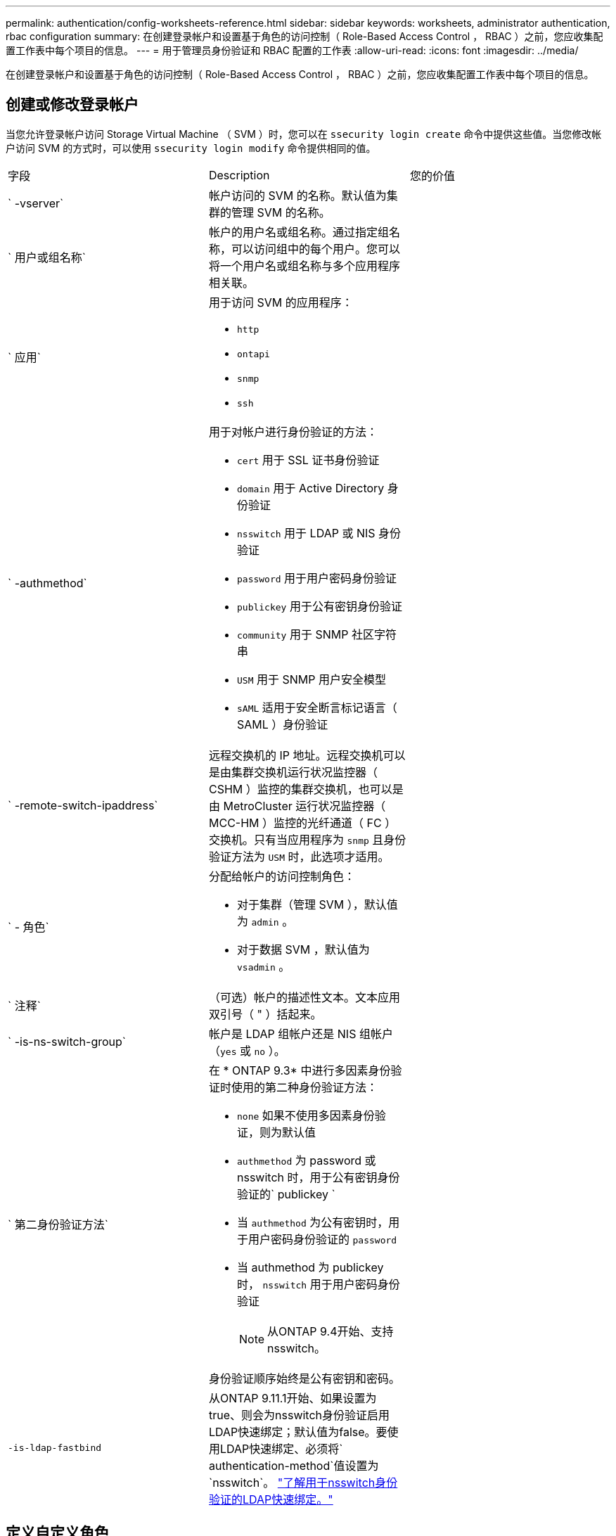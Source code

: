 ---
permalink: authentication/config-worksheets-reference.html 
sidebar: sidebar 
keywords: worksheets, administrator authentication, rbac configuration 
summary: 在创建登录帐户和设置基于角色的访问控制（ Role-Based Access Control ， RBAC ）之前，您应收集配置工作表中每个项目的信息。 
---
= 用于管理员身份验证和 RBAC 配置的工作表
:allow-uri-read: 
:icons: font
:imagesdir: ../media/


[role="lead"]
在创建登录帐户和设置基于角色的访问控制（ Role-Based Access Control ， RBAC ）之前，您应收集配置工作表中每个项目的信息。



== 创建或修改登录帐户

当您允许登录帐户访问 Storage Virtual Machine （ SVM ）时，您可以在 `ssecurity login create` 命令中提供这些值。当您修改帐户访问 SVM 的方式时，可以使用 `ssecurity login modify` 命令提供相同的值。

[cols="3*"]
|===


| 字段 | Description | 您的价值 


 a| 
` -vserver`
 a| 
帐户访问的 SVM 的名称。默认值为集群的管理 SVM 的名称。
 a| 



 a| 
` 用户或组名称`
 a| 
帐户的用户名或组名称。通过指定组名称，可以访问组中的每个用户。您可以将一个用户名或组名称与多个应用程序相关联。
 a| 



 a| 
` 应用`
 a| 
用于访问 SVM 的应用程序：

* `http`
* `ontapi`
* `snmp`
* `ssh`

 a| 



 a| 
` -authmethod`
 a| 
用于对帐户进行身份验证的方法：

* `cert` 用于 SSL 证书身份验证
* `domain` 用于 Active Directory 身份验证
* `nsswitch` 用于 LDAP 或 NIS 身份验证
* `password` 用于用户密码身份验证
* `publickey` 用于公有密钥身份验证
* `community` 用于 SNMP 社区字符串
* `USM` 用于 SNMP 用户安全模型
* `sAML` 适用于安全断言标记语言（ SAML ）身份验证

 a| 



 a| 
` -remote-switch-ipaddress`
 a| 
远程交换机的 IP 地址。远程交换机可以是由集群交换机运行状况监控器（ CSHM ）监控的集群交换机，也可以是由 MetroCluster 运行状况监控器（ MCC-HM ）监控的光纤通道（ FC ）交换机。只有当应用程序为 `snmp` 且身份验证方法为 `USM` 时，此选项才适用。
 a| 



 a| 
` - 角色`
 a| 
分配给帐户的访问控制角色：

* 对于集群（管理 SVM ），默认值为 `admin` 。
* 对于数据 SVM ，默认值为 `vsadmin` 。

 a| 



 a| 
` 注释`
 a| 
（可选）帐户的描述性文本。文本应用双引号（ " ）括起来。
 a| 



 a| 
` -is-ns-switch-group`
 a| 
帐户是 LDAP 组帐户还是 NIS 组帐户（`yes` 或 `no` ）。
 a| 



 a| 
` 第二身份验证方法`
 a| 
在 * ONTAP 9.3* 中进行多因素身份验证时使用的第二种身份验证方法：

* `none` 如果不使用多因素身份验证，则为默认值
* `authmethod` 为 password 或 nsswitch 时，用于公有密钥身份验证的` publickey `
* 当 `authmethod` 为公有密钥时，用于用户密码身份验证的 `password`
* 当 authmethod 为 publickey 时， `nsswitch` 用于用户密码身份验证
+
[NOTE]
====
从ONTAP 9.4开始、支持nsswitch。

====


身份验证顺序始终是公有密钥和密码。
 a| 



 a| 
`-is-ldap-fastbind`
 a| 
从ONTAP 9.11.1开始、如果设置为true、则会为nsswitch身份验证启用LDAP快速绑定；默认值为false。要使用LDAP快速绑定、必须将` authentication-method`值设置为`nsswitch`。 link:../nfs-admin/ldap-fast-bind-nsswitch-authentication-task.html["了解用于nsswitch身份验证的LDAP快速绑定。"]
 a| 

|===


== 定义自定义角色

定义自定义角色时，您可以在 `ssecurity login role create` 命令中提供这些值。

[cols="3*"]
|===


| 字段 | Description | 您的价值 


 a| 
` -vserver`
 a| 
（可选）与角色关联的 SVM 的名称。
 a| 



 a| 
` - 角色`
 a| 
角色的名称。
 a| 



 a| 
` -cmddirname`
 a| 
角色授予访问权限的命令或命令目录。您应将命令子目录名称用双引号（ " ）括起来。例如， ` "volume snapshot"` 。要指定所有命令目录，必须输入 `Default` 。
 a| 



 a| 
` 访问`
 a| 
（可选）角色的访问级别。对于命令目录：

* `none` （自定义角色的默认值）拒绝访问命令目录中的命令
* `readonly` 授予对命令目录及其子目录中 `show` 命令的访问权限
* `all` 授予对命令目录及其子目录中所有命令的访问权限


对于 _nonintrinsic commands_（ 不以 `create` ， `modify` ， `delete` 或 `show` 结尾的命令）：

* `none` （自定义角色的默认值）拒绝访问命令
* `re仅支持` 不适用
* `all` 授予对命令的访问权限


要授予或拒绝对内部命令的访问权限，必须指定命令目录。
 a| 



 a| 
` 查询`
 a| 
（可选）用于筛选访问级别的查询对象，该对象以命令或命令目录中某个命令的有效选项的形式指定。您应将查询对象用双引号（ " ）括起来。例如，如果命令目录为 `volume` ，则查询对象 ` -aggr aggr0"` 将仅为 `aggr0` 聚合启用访问。
 a| 

|===


== 将公有密钥与用户帐户关联

在将 SSH 公有密钥与用户帐户关联时，您可以在 `ssecurity login publickey create` 命令中提供这些值。

[cols="3*"]
|===


| 字段 | Description | 您的价值 


 a| 
` -vserver`
 a| 
（可选）帐户访问的 SVM 的名称。
 a| 



 a| 
` 用户名`
 a| 
帐户的用户名。默认值 `admin` ，这是集群管理员的默认名称。
 a| 



 a| 
` 索引`
 a| 
公有密钥的索引编号。如果密钥是为帐户创建的第一个密钥，则默认值为 0 ；否则，默认值将比帐户的最高现有索引编号多一个。
 a| 



 a| 
` - 公共密钥`
 a| 
OpenSSH 公有密钥。您应将密钥用双引号（ " ）括起来。
 a| 



 a| 
` - 角色`
 a| 
分配给帐户的访问控制角色。
 a| 



 a| 
` 注释`
 a| 
（可选）公有密钥的描述性文本。文本应用双引号（ " ）括起来。
 a| 

|===


== 安装 CA 签名的服务器数字证书。

在生成用于将 SVM 作为 SSL 服务器进行身份验证的数字证书签名请求（ CSR ）时，您可以在 `security certificate generate-csr` 命令中提供这些值。

[cols="3*"]
|===


| 字段 | Description | 您的价值 


 a| 
` 公用名`
 a| 
证书的名称，即完全限定域名（ FQDN ）或自定义公用名。
 a| 



 a| 
` 大小`
 a| 
专用密钥中的位数。值越高，密钥越安全。默认值为 `2048` 。可能值为 `512` ， `1024` ， `1536` 和 `2048` 。
 a| 



 a| 
` 国家或地区`
 a| 
SVM 的国家 / 地区，采用双字母代码。默认值为 `US` 。有关代码列表，请参见手册页。
 a| 



 a| 
` 状态`
 a| 
SVM 的省 / 自治区 / 直辖市。
 a| 



 a| 
` - 位置`
 a| 
SVM 的位置。
 a| 



 a| 
` 组织`
 a| 
SVM 的组织结构。
 a| 



 a| 
` 单位`
 a| 
SVM 组织中的单位。
 a| 



 a| 
` 电子邮件地址`
 a| 
SVM 的联系管理员的电子邮件地址。
 a| 



 a| 
` 哈希函数`
 a| 
用于对证书签名的加密哈希函数。默认值为 `s 256` 。可能值为 `SHA1` ， `s 256` 和 `MD5` 。
 a| 

|===
您可以在中提供这些值 `security certificate install` 命令、以便在将集群或SVM作为SSL服务器进行身份验证时使用的CA签名数字证书。下表仅显示与帐户配置相关的选项。

[cols="3*"]
|===


| 字段 | Description | 您的价值 


 a| 
` -vserver`
 a| 
要安装证书的 SVM 的名称。
 a| 



 a| 
` 类型`
 a| 
证书类型：

* `s服务器` 用于服务器证书和中间证书
* `client-ca` 表示 SSL 客户端根 CA 的公有密钥证书
* 对于 ONTAP 作为客户端的 SSL 服务器的根 CA 的公有密钥证书，请 `sserver-ca`
* `client` 用于自签名或 CA 签名数字证书以及 ONTAP 作为 SSL 客户端的专用密钥

 a| 

|===


== 配置 Active Directory 域控制器访问

如果您已为数据 SVM 配置 SMB 服务器，并且要将 SVM 配置为用于 Active Directory 域控制器访问集群的网关或 _tunnet_ ，则可以使用 `ssecurity login domain-tunnel create` 命令提供这些值。

[cols="3*"]
|===


| 字段 | Description | 您的价值 


 a| 
` -vserver`
 a| 
已配置 SMB 服务器的 SVM 的名称。
 a| 

|===
如果您尚未配置 SMB 服务器，并且要在 Active Directory 域上创建 SVM 计算机帐户，则可以使用 `vserver active-directory create` 命令提供这些值。

[cols="3*"]
|===


| 字段 | Description | 您的价值 


 a| 
` -vserver`
 a| 
要为其创建 Active Directory 计算机帐户的 SVM 的名称。
 a| 



 a| 
` 帐户名`
 a| 
计算机帐户的 NetBIOS 名称。
 a| 



 a| 
` 域`
 a| 
完全限定域名（ FQDN ）。
 a| 



 a| 
` -ou`
 a| 
域中的组织单位。默认值为 `CN=Computers` 。ONTAP 会将此值附加到域名中，以生成 Active Directory 可分辨名称。
 a| 

|===


== 配置 LDAP 或 NIS 服务器访问

在为 SVM 创建 LDAP 客户端配置时，您可以使用 `vserver services name-service ldap client create` 命令提供这些值。

[NOTE]
====
从 ONTAP 9.2 开始， ` -ldap-servers` 字段将取代 ` -servers` 字段。此新字段可以使用主机名或 IP 地址作为 LDAP 服务器的值。

====
下表仅显示与帐户配置相关的选项：

[cols="3*"]
|===


| 字段 | Description | 您的价值 


 a| 
` -vserver`
 a| 
客户端配置的 SVM 的名称。
 a| 



 a| 
` 客户端配置`
 a| 
客户端配置的名称。
 a| 



 a| 
` 服务器`
 a| 
* ONTAP 9.0 ， 9.1* ：客户端连接到的 LDAP 服务器的 IP 地址列表，以英文逗号分隔。
 a| 



 a| 
` LDAP 服务器`
 a| 
* ONTAP 9.2 * ：以英文逗号分隔的列表，其中列出了客户端所连接的 LDAP 服务器的 IP 地址和主机名。
 a| 



 a| 
` 架构`
 a| 
客户端用于进行 LDAP 查询的模式。
 a| 



 a| 
` -use-start-tls`
 a| 
客户端是否使用 Start TLS 对与 LDAP 服务器的通信进行加密（`true` 或 `false` ）。

[NOTE]
====
仅支持使用启动 TLS 访问数据 SVM 。不支持访问管理 SVM 。

==== a| 

|===
在将 LDAP 客户端配置与 SVM 关联时，您可以使用 `vserver services name-service ldap create` 命令提供这些值。

[cols="3*"]
|===


| 字段 | Description | 您的价值 


 a| 
` -vserver`
 a| 
要与客户端配置关联的 SVM 的名称。
 a| 



 a| 
` 客户端配置`
 a| 
客户端配置的名称。
 a| 



 a| 
已启用 ` 客户端`
 a| 
SVM 是否可以使用 LDAP 客户端配置（`true` 或 `false` ）。
 a| 

|===
在 SVM 上创建 NIS 域配置时，可以使用 `vserver services name-service nis-domain create` 命令提供这些值。

[NOTE]
====
从 ONTAP 9.2 开始， ` -nis-servers` 字段将取代 ` -servers` 字段。此新字段可以使用主机名或 IP 地址作为 NIS 服务器的值。

====
[cols="3*"]
|===


| 字段 | Description | 您的价值 


 a| 
` -vserver`
 a| 
要创建域配置的 SVM 的名称。
 a| 



 a| 
` 域`
 a| 
域的名称。
 a| 



 a| 
` - 主动`
 a| 
域是否处于活动状态（`true` 或 `false` ）。
 a| 



 a| 
` 服务器`
 a| 
* ONTAP 9.0 ， 9.1* ：域配置所使用的 NIS 服务器的 IP 地址列表，以英文逗号分隔。
 a| 



 a| 
` nis-servers`
 a| 
* ONTAP 9.2 * ：域配置所使用的 NIS 服务器的 IP 地址和主机名的逗号分隔列表。
 a| 

|===
在指定名称服务源的查找顺序时，您可以在 `vserver services name-service ns-switch create` 命令中提供这些值。

[cols="3*"]
|===


| 字段 | Description | 您的价值 


 a| 
` -vserver`
 a| 
要配置名称服务查找顺序的 SVM 的名称。
 a| 



 a| 
` 数据库`
 a| 
名称服务数据库：

* `hosts` 用于文件和 DNS 名称服务
* `group` 用于文件， LDAP 和 NIS 名称服务
* 对于文件， LDAP 和 NIS 名称服务，请 `passwd`
* `netgroup` 用于文件， LDAP 和 NIS 名称服务
* `namemap` 用于文件和 LDAP 名称服务

 a| 



 a| 
` 源`
 a| 
查找名称服务源的顺序（在逗号分隔列表中）：

* `文件`
* `dns`
* `LDAP`
* `nis`

 a| 

|===


== 配置 SAML 访问

从 ONTAP 9.3 开始，您可以通过 `security SAML SAML -sp create` 命令提供这些值来配置 SAML 身份验证。

[cols="3*"]
|===


| 字段 | Description | 您的价值 


 a| 
` -idp-uri`
 a| 
可从中下载 IdP 元数据的身份提供程序（ Identity Provider ， IdP ）主机的 FTP 地址或 HTTP 地址。
 a| 



 a| 
` -sp-host`
 a| 
SAML 服务提供程序主机（ ONTAP 系统）的主机名或 IP 地址。默认情况下，使用集群管理 LIF 的 IP 地址。
 a| 



 a| 
`-cert-ca` 和 `-cert-serial`或 `-cert-common-name`
 a| 
服务提供商主机（ ONTAP 系统）的服务器证书详细信息。您可以输入服务提供商的证书颁发机构(CA)和证书的序列号、也可以输入服务器证书通用名称。
 a| 



 a| 
` -verify-metadata-server`
 a| 
是否必须验证 IdP 元数据服务器的身份（`true` 或 `false` ）。最佳实践是始终将此值设置为 `true` 。
 a| 

|===